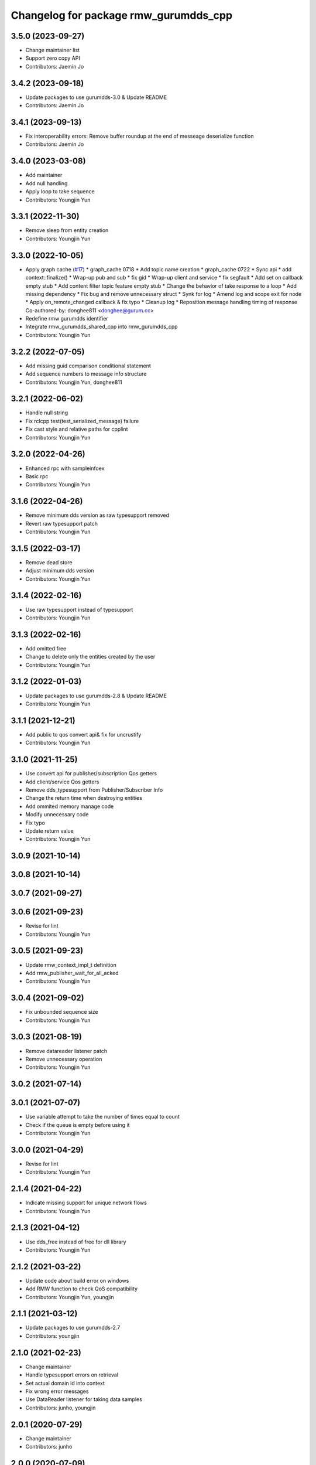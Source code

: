 ^^^^^^^^^^^^^^^^^^^^^^^^^^^^^^^^^^^^^^^^^^^^^^
Changelog for package rmw_gurumdds_cpp
^^^^^^^^^^^^^^^^^^^^^^^^^^^^^^^^^^^^^^^^^^^^^^

3.5.0 (2023-09-27)
------------------
* Change maintainer list
* Support zero copy API
* Contributors: Jaemin Jo

3.4.2 (2023-09-18)
------------------
* Update packages to use gurumdds-3.0 & Update README
* Contributors: Jaemin Jo

3.4.1 (2023-09-13)
------------------
* Fix interoperability errors: Remove buffer roundup at the end of messeage deserialize function
* Contributors: Jaemin Jo

3.4.0 (2023-03-08)
------------------
* Add maintainer
* Add null handling
* Apply loop to take sequence
* Contributors: Youngjin Yun

3.3.1 (2022-11-30)
------------------
* Remove sleep from entity creation
* Contributors: Youngjin Yun

3.3.0 (2022-10-05)
------------------
* Apply graph cache (`#17 <https://github.com/ros2/rmw_gurumdds/issues/17>`_)
  * graph_cache 0718
  * Add topic name creation
  * graph_cache 0722
  * Sync api
  * add context::finalize()
  * Wrap-up pub and sub
  * fix gid
  * Wrap-up client and service
  * fix segfault
  * Add set on callback empty stub
  * Add content filter topic feature empty stub
  * Change the behavior of take response to a loop
  * Add missing dependency
  * Fix bug and remove unnecessary struct
  * Synk for log
  * Amend log and scope exit for node
  * Apply on_remote_changed callback & fix typo
  * Cleanup log
  * Reposition message handling timing of response
  Co-authored-by: donghee811 <donghee@gurum.cc>
* Redefine rmw gurumdds identifier
* Integrate rmw_gurumdds_shared_cpp into rmw_gurumdds_cpp
* Contributors: Youngjin Yun

3.2.2 (2022-07-05)
------------------
* Add missing guid comparison conditional statement
* Add sequence numbers to message info structure
* Contributors: Youngjin Yun, donghee811

3.2.1 (2022-06-02)
------------------
* Handle null string
* Fix rclcpp test(test_serialized_message) failure
* Fix cast style and relative paths for cpplint
* Contributors: Youngjin Yun

3.2.0 (2022-04-26)
------------------
* Enhanced rpc with sampleinfoex
* Basic rpc
* Contributors: Youngjin Yun

3.1.6 (2022-04-26)
------------------
* Remove minimum dds version as raw typesupport removed
* Revert raw typesupport patch
* Contributors: Youngjin Yun

3.1.5 (2022-03-17)
------------------
* Remove dead store
* Adjust minimum dds version
* Contributors: Youngjin Yun

3.1.4 (2022-02-16)
------------------
* Use raw typesupport instead of typesupport
* Contributors: Youngjin Yun

3.1.3 (2022-02-16)
------------------
* Add omitted free
* Change to delete only the entities created by the user
* Contributors: Youngjin Yun

3.1.2 (2022-01-03)
------------------
* Update packages to use gurumdds-2.8 & Update README
* Contributors: Youngjin Yun

3.1.1 (2021-12-21)
------------------
* Add public to qos convert api& fix for uncrustify
* Contributors: Youngjin Yun

3.1.0 (2021-11-25)
------------------
* Use convert api for publisher/subscription Qos getters
* Add client/service Qos getters
* Remove dds_typesupport from Publisher/Subscriber Info
* Change the return time when destroying entities
* Add ommited memory manage code
* Modify unnecessary code
* Fix typo
* Update return value
* Contributors: Youngjin Yun

3.0.9 (2021-10-14)
------------------

3.0.8 (2021-10-14)
------------------

3.0.7 (2021-09-27)
------------------

3.0.6 (2021-09-23)
------------------
* Revise for lint
* Contributors: Youngjin Yun

3.0.5 (2021-09-23)
------------------
* Update rmw_context_impl_t definition
* Add rmw_publisher_wait_for_all_acked
* Contributors: Youngjin Yun

3.0.4 (2021-09-02)
------------------
* Fix unbounded sequence size
* Contributors: Youngjin Yun

3.0.3 (2021-08-19)
------------------
* Remove datareader listener patch
* Remove unnecessary operation
* Contributors: Youngjin Yun

3.0.2 (2021-07-14)
------------------

3.0.1 (2021-07-07)
------------------
* Use variable attempt to take the number of times equal to count
* Check if the queue is empty before using it
* Contributors: Youngjin Yun

3.0.0 (2021-04-29)
------------------
* Revise for lint
* Contributors: Youngjin Yun

2.1.4 (2021-04-22)
------------------
* Indicate missing support for unique network flows
* Contributors: Youngjin Yun

2.1.3 (2021-04-12)
------------------
* Use dds_free instead of free for dll library
* Contributors: Youngjin Yun

2.1.2 (2021-03-22)
------------------
* Update code about build error on windows
* Add RMW function to check QoS compatibility
* Contributors: Youngjin Yun, youngjin

2.1.1 (2021-03-12)
------------------
* Update packages to use gurumdds-2.7
* Contributors: youngjin

2.1.0 (2021-02-23)
------------------
* Change maintainer
* Handle typesupport errors on retrieval
* Set actual domain id into context
* Fix wrong error messages
* Use DataReader listener for taking data samples
* Contributors: junho, youngjin

2.0.1 (2020-07-29)
------------------
* Change maintainer
* Contributors: junho

2.0.0 (2020-07-09)
------------------
* Removed parameters domain_id and localhost_only from rmw_create_node()
* Updated init/shutdown/init option functions
* Contributors: junho

1.1.0 (2020-07-09)
------------------
* Finalize rmw context only if it's shutdown
* Added support for sample_lost event
* Renamed rmw_gurumdds_dynamic_cpp to rmw_gurumdds_cpp
* Renamed rmw_gurumdds_cpp to rmw_gurumdds_static_cpp
* Contributors: junho

1.0.0 (2020-06-04)
------------------
* Fixed wrong package version
* MANUAL_BY_NODE liveliness is deprecated
* Updated packages to use gurumdds-2.6
* Replaced rosidl_message_bounds_t with rosidl_runtime_c__Sequence__bound
* Replaced rmw_request_id_t with rmw_service_info_t
* Added rmw_take_sequence()
* Fill timestamps in message info
* Fixed template specialization
* security_context is renamed to enclave
* Replaced rosidl_generator\_* with rosidl_runtime\_*
* Added incompatible qos support
* Apply one participant per context API changes
* Fixed serialization/deserialization errors
* Fixed some errors
  * added missing qos finalization
  * fixed issue that topic endpoint info was not handled correctly
  * added null check to builtin datareader callbacks
* Added qos finalization after creating publisher/subscriber
* Added event init functions
* Implemented rmw_serialize/rmw_deserialize
* Implemented client
* Implemented service
* Fixed code style divergence
* Implemented subscription
* Fixed some errors in cdr buffer
* Implemented publisher
* Implemented serialization/deserialization
* Suppress complie warnings
* Modified structures in types.hpp
* Implemented create_metastring()
* added rmw_gurumdds_cpp
* Contributors: junho

0.8.2 (2019-12-19)
------------------

0.8.1 (2019-11-15)
------------------

0.8.0 (2019-11-06)
------------------
